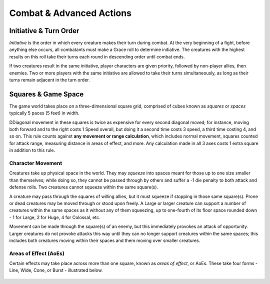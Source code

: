 ****************************
Combat & Advanced Actions
****************************

Initiative & Turn Order
================================
*Initiative* is the order in which every creature makes their turn during combat. At the very beginning of a fight, before anything else occurs, all combatants must make a Grace roll to determine initiative. The creatures with the highest results on this roll take their turns each round in descending order until combat ends.

If two creatures result in the same initiative, player characters are given priority, followed by non-player allies, then enemies. Two or more players with the same initiative are allowed to take their turns simultaneously, as long as their turns remain adjacent in the turn order.

Squares & Game Space
================================
The game world takes place on a three-dimensional square grid, comprised of cubes known as *squares* or *spaces* typically 5 paces (5 feet) in width.

DDiagonal movement in these squares is twice as expensive for every second diagonal moved; for instance, moving both forward and to the right costs 1 Speed overall, but doing it a second time costs 3 speed, a third time costing 4, and so on. This rule counts against **any movement or range calculation**, which includes normal movement, squares counted for attack range, measuring distance in areas of effect, and more. Any calculation made in all 3 axes costs 1 extra square in addition to this rule.

Character Movement
----------------
Creatures take up physical space in the world. They may *squeeze* into spaces meant for those up to one size smaller than themselves; while doing so, they cannot be passed through by others and suffer a -1 die penalty to both attack and defense rolls. Two creatures cannot squeeze within the same square(s).

A creature may pass through the squares of willing allies, but it must squeeze if stopping in those same square(s). Prone or dead creatures may be moved through or stood upon freely. A Large or larger creature can support a number of creatures within the same spaces as it without any of them squeezing, up to one-fourth of its floor space rounded down - 1 for Large, 2 for Huge, 4 for Colossal, etc.

Movement can be made through the square(s) of an enemy, but this immediately provokes an attack of opportunity. Larger creatures do not provoke attacks this way until they can no longer support creatures within the same spaces; this includes both creatures moving within their spaces and them moving over smaller creatures.

Areas of Effect (AoEs)
----------------
Certain effects may take place across more than one square, known as *areas of effect*, or AoEs. These take four forms - Line, Wide, Cone, or Burst - illustrated below.

.. figure:: static/combat_aoe.png

